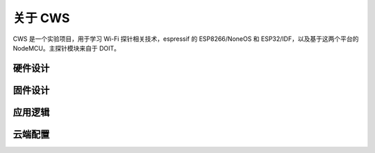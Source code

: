 关于 CWS
========
CWS 是一个实验项目，用于学习 Wi-Fi 探针相关技术，espressif 的 ESP8266/NoneOS 和 ESP32/IDF，以及基于这两个平台的 NodeMCU。主探针模块来自于 DOIT。

硬件设计
-------

固件设计
-------

应用逻辑
-------

云端配置
-------
